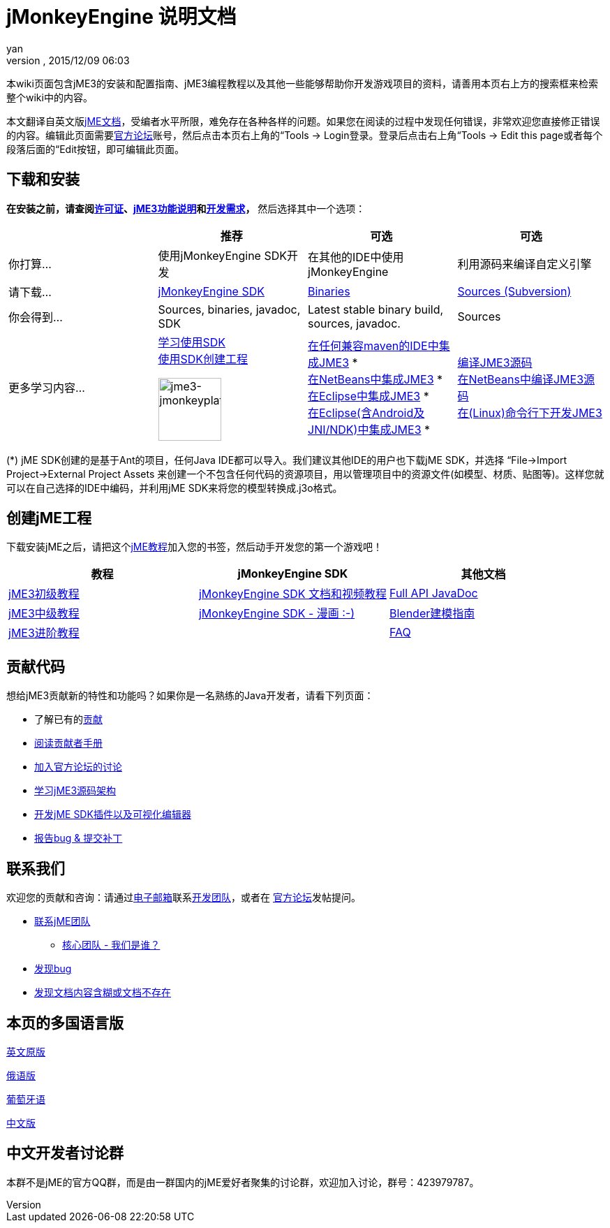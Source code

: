 = jMonkeyEngine 说明文档
:author: yan
:revnumber: 
:revdate: 2015/12/09 06:03
:keywords: documentation, sdk, install
ifdef::env-github,env-browser[:outfilesuffix: .adoc]


本wiki页面包含jME3的安装和配置指南、jME3编程教程以及其他一些能够帮助你开发游戏项目的资料，请善用本页右上方的搜索框来检索整个wiki中的内容。


本文翻译自英文版<<documentation#,jME文档>>，受编者水平所限，难免存在各种各样的问题。如果您在阅读的过程中发现任何错误，非常欢迎您直接修正错误的内容。编辑此页面需要link:http://hub.jmonkeyengine.org[官方论坛]账号，然后点击本页右上角的“Tools → Login登录。登录后点击右上角“Tools → Edit this page或者每个段落后面的“Edit按钮，即可编辑此页面。



== 下载和安装

*在安装之前，请查阅<<bsd_license#,许可证>>、<<jme3/features_zh#,jME3功能说明>>和<<jme3/requirements_zh#,开发需求>>，* 然后选择其中一个选项：

[cols="4", options="header"]
|===

a| 
<a| 推荐     
<a| 可选       
<a| 可选  

a| 你打算… 
a| 使用jMonkeyEngine SDK开发 
a| 在其他的IDE中使用jMonkeyEngine 
a| 利用源码来编译自定义引擎 

a| 请下载… 
a| link:http://jmonkeyengine.org/downloads/[jMonkeyEngine SDK] 
a| link:http://updates.jmonkeyengine.org/stable[Binaries] 
a| link:http://jmonkeyengine.googlecode.com/svn/trunk/engine[Sources (Subversion)] 

a| 你会得到… 
a| Sources, binaries, javadoc, SDK 
a| Latest stable binary build, sources, javadoc. 
a| Sources 

a| 更多学习内容… 
a| <<sdk_zh#,学习使用SDK>> +
<<sdk/project_creation_zh#,使用SDK创建工程>> +

image::sdk/jme3-jmonkeyplatform.png[jme3-jmonkeyplatform.png,with="144",height="90",align="center"]
 
a| <<jme3/maven_zh#,在任何兼容maven的IDE中集成JME3>> * +
<<jme3/setting_up_netbeans_and_jme3_zh#,在NetBeans中集成JME3>> * +
<<jme3/setting_up_jme3_in_eclipse_zh#,在Eclipse中集成JME3>> * +
<<jme3/eclipse_jme3_android_jnindk_zh#,在Eclipse(含Android及JNI/NDK)中集成JME3>> * 
a| <<jme3/build_from_sources_zh#,编译JME3源码>> +
<<jme3/build_jme3_sources_with_netbeans_zh#,在NetBeans中编译JME3源码>> +
<<jme3/simpleapplication_from_the_commandline_zh#,在(Linux)命令行下开发JME3>> 

|===

(*) jME SDK创建的是基于Ant的项目，任何Java IDE都可以导入。我们建议其他IDE的用户也下载jME SDK，并选择 “File→Import Project→External Project Assets 来创建一个不包含任何代码的资源项目，用以管理项目中的资源文件(如模型、材质、贴图等)。这样您就可以在自己选择的IDE中编码，并利用jME SDK来将您的模型转换成.j3o格式。



== 创建jME工程

下载安装jME之后，请把这个<<jme3_zh#,jME教程>>加入您的书签，然后动手开发您的第一个游戏吧！

[cols="3", options="header"]
|===

a| 教程 
a| jMonkeyEngine SDK 
a| 其他文档 

a| <<jme3_zh#初级教程,jME3初级教程>> 
a| <<sdk_zh#,jMonkeyEngine SDK 文档和视频教程>> 
a| link:http://javadoc.jmonkeyengine.org/[Full API JavaDoc] 

a| <<jme3_zh#中级教程,jME3中级教程>> 
a| <<sdk/comic_zh#,jMonkeyEngine SDK - 漫画 :-)>> 
a| <<jme3/external/blender_zh#,Blender建模指南>> 

a| <<jme3_zh#进阶教程,jME3进阶教程>> 
<a|  
a| <<jme3/faq_zh#,FAQ>> 

|===


== 贡献代码

想给jME3贡献新的特性和功能吗？如果你是一名熟练的Java开发者，请看下列页面：


*  了解已有的<<jme3/contributions#,贡献>>
*  link:http://hub.jmonkeyengine.org/introduction/contributors-handbook/[阅读贡献者手册]
*  link:http://hub.jmonkeyengine.org/[加入官方论坛的讨论]
*  <<jme3/jme3_source_structure_zh#,学习jME3源码架构>>
*  <<sdk_zh#development,开发jME SDK插件以及可视化编辑器>>
*  <<report_bugs_zh#,报告bug &amp; 提交补丁>>


== 联系我们

欢迎您的贡献和咨询：请通过mailto:&#x63;&#x6f;&#x6e;&#x74;&#x61;&#x63;&#x74;&#x40;&#x6a;&#x6d;&#x6f;&#x6e;&#x6b;&#x65;&#x79;&#x65;&#x6e;&#x67;&#x69;&#x6e;&#x65;&#x2e;&#x63;&#x6f;&#x6d;[电子邮箱]联系link:http://jmonkeyengine.org/team/[开发团队]，或者在 link:http://hub.jmonkeyengine.org/[官方论坛]发帖提问。


*  mailto:&#x63;&#x6f;&#x6e;&#x74;&#x61;&#x63;&#x74;&#x40;&#x6a;&#x6d;&#x6f;&#x6e;&#x6b;&#x65;&#x79;&#x65;&#x6e;&#x67;&#x69;&#x6e;&#x65;&#x2e;&#x63;&#x6f;&#x6d;[联系jME团队]
**  link:http://jmonkeyengine.org/team/[核心团队 - 我们是谁？]

*  <<report_bugs#,发现bug>>
*  link:http://hub.jmonkeyengine.org/c/documentation-jme3[发现文档内容含糊或文档不存在]


== 本页的多国语言版

<<documentation#,英文原版>> +

<<документация#,俄语版>> +

<<documentacao#,葡萄牙语>> +

<<documentation_zh#,中文版>>



== 中文开发者讨论群

本群不是jME的官方QQ群，而是由一群国内的jME爱好者聚集的讨论群，欢迎加入讨论，群号：423979787。

